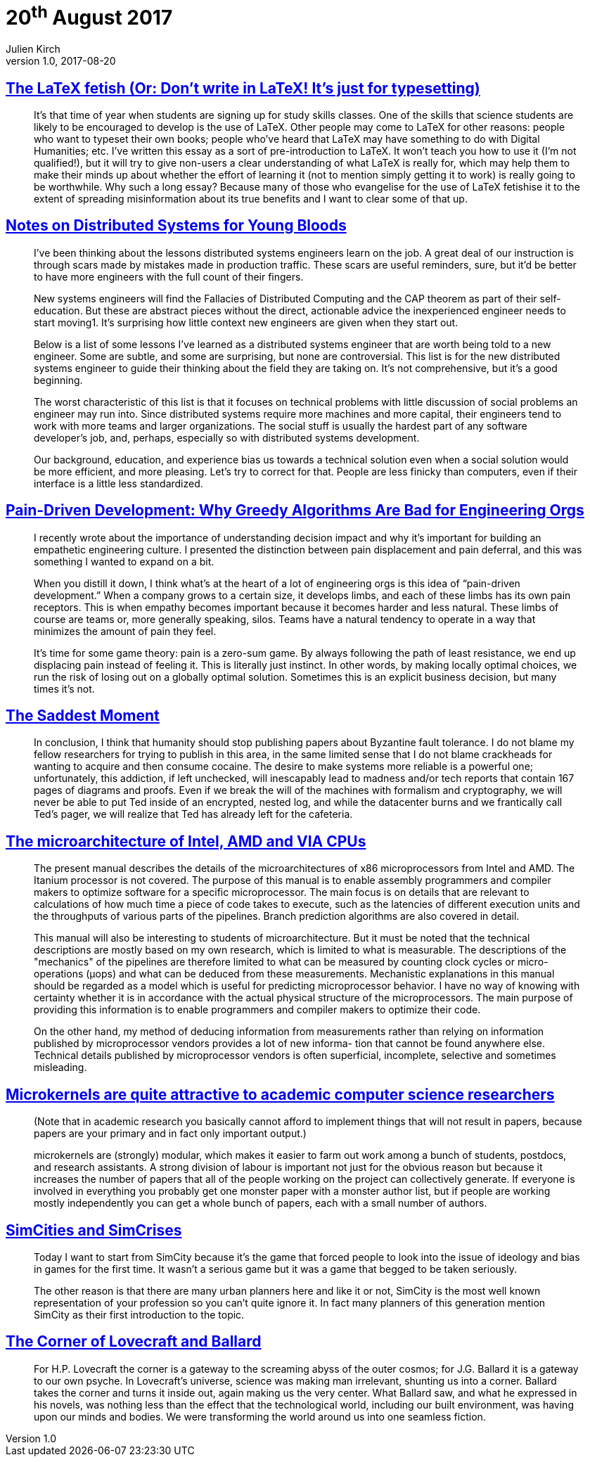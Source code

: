 = 20^th^ August 2017
Julien Kirch
v1.0, 2017-08-20
:article_lang: en

== link:http://www.danielallington.net/2016/09/the-latex-fetish/[The LaTeX fetish (Or: Don’t write in LaTeX! It’s just for typesetting)]

[quote]
____
It’s that time of year when students are signing up for study skills classes. One of the skills that science students are likely to be encouraged to develop is the use of LaTeX. Other people may come to LaTeX for other reasons: people who want to typeset their own books; people who’ve heard that LaTeX may have something to do with Digital Humanities; etc. I’ve written this essay as a sort of pre-introduction to LaTeX. It won’t teach you how to use it (I’m not qualified!), but it will try to give non-users a clear understanding of what LaTeX is really for, which may help them to make their minds up about whether the effort of learning it (not to mention simply getting it to work) is really going to be worthwhile. Why such a long essay? Because many of those who evangelise for the use of LaTeX fetishise it to the extent of spreading misinformation about its true benefits and I want to clear some of that up.
____

== link:https://www.somethingsimilar.com/2013/01/14/notes-on-distributed-systems-for-young-bloods/[Notes on Distributed Systems for Young Bloods]

[quote]
____
I’ve been thinking about the lessons distributed systems engineers learn on the job. A great deal of our instruction is through scars made by mistakes made in production traffic. These scars are useful reminders, sure, but it’d be better to have more engineers with the full count of their fingers.

New systems engineers will find the Fallacies of Distributed Computing and the CAP theorem as part of their self-education. But these are abstract pieces without the direct, actionable advice the inexperienced engineer needs to start moving1. It’s surprising how little context new engineers are given when they start out.

Below is a list of some lessons I’ve learned as a distributed systems engineer that are worth being told to a new engineer. Some are subtle, and some are surprising, but none are controversial. This list is for the new distributed systems engineer to guide their thinking about the field they are taking on. It’s not comprehensive, but it’s a good beginning.

The worst characteristic of this list is that it focuses on technical problems with little discussion of social problems an engineer may run into. Since distributed systems require more machines and more capital, their engineers tend to work with more teams and larger organizations. The social stuff is usually the hardest part of any software developer’s job, and, perhaps, especially so with distributed systems development.

Our background, education, and experience bias us towards a technical solution even when a social solution would be more efficient, and more pleasing. Let’s try to correct for that. People are less finicky than computers, even if their interface is a little less standardized.
____

== link:http://bravenewgeek.com/pain-driven-development-why-greedy-algorithms-are-bad-for-engineering-orgs/[Pain-Driven Development: Why Greedy Algorithms Are Bad for Engineering Orgs]

[quote]
____
I recently wrote about the importance of understanding decision impact and why it’s important for building an empathetic engineering culture. I presented the distinction between pain displacement and pain deferral, and this was something I wanted to expand on a bit.

When you distill it down, I think what’s at the heart of a lot of engineering orgs is this idea of “pain-driven development.” When a company grows to a certain size, it develops limbs, and each of these limbs has its own pain receptors. This is when empathy becomes important because it becomes harder and less natural. These limbs of course are teams or, more generally speaking, silos. Teams have a natural tendency to operate in a way that minimizes the amount of pain they feel.

It’s time for some game theory: pain is a zero-sum game. By always following the path of least resistance, we end up displacing pain instead of feeling it. This is literally just instinct. In other words, by making locally optimal choices, we run the risk of losing out on a globally optimal solution. Sometimes this is an explicit business decision, but many times it’s not.
____

== link:http://scholar.harvard.edu/files/mickens/files/thesaddestmoment.pdf[The Saddest Moment]

[quote]
____
In conclusion, I think that humanity should stop publishing papers about Byzantine fault tolerance. I do not blame my fellow researchers for trying to publish in this area, in the same limited sense that I do not blame crackheads for wanting to acquire and then consume cocaine. The desire to make systems more reliable is a powerful one; unfortunately, this addiction, if left unchecked, will inescapably lead to madness and/or tech reports that contain 167 pages of diagrams and proofs. Even if we break the will of the machines with formalism and cryptography, we will never be able to put Ted inside of an encrypted, nested log, and while the datacenter burns and we frantically call Ted’s pager, we will realize that Ted has already left for the cafeteria.
____

== link:http://www.agner.org/optimize/microarchitecture.pdf[The microarchitecture of Intel, AMD and VIA CPUs]

[quote]
____

The present manual describes the details of the microarchitectures of x86 microprocessors from Intel and AMD. The Itanium processor is not covered. The purpose of this manual is to enable assembly programmers and compiler makers to optimize software for a specific microprocessor. The main focus is on details that are relevant to calculations of how much time a piece of code takes to execute, such as the latencies of different execution units and the throughputs of various parts of the pipelines. Branch prediction algorithms are also covered in detail.

This manual will also be interesting to students of microarchitecture. But it must be noted that the technical descriptions are mostly based on my own research, which is limited to what is measurable. The descriptions of the "mechanics" of the pipelines are therefore limited to what can be measured by counting clock cycles or micro-operations (μops) and what can be deduced from these measurements. Mechanistic explanations in this manual should be regarded as a model which is useful for predicting microprocessor behavior. I have no way of knowing with certainty whether it is in accordance with the actual physical structure of the microprocessors. The main purpose of providing this information is to enable programmers and compiler makers to optimize their code.

On the other hand, my method of deducing information from measurements rather than relying on information published by microprocessor vendors provides a lot of new informa- tion that cannot be found anywhere else. Technical details published by microprocessor vendors is often superficial, incomplete, selective and sometimes misleading.
____

== link:https://utcc.utoronto.ca/~cks/space/blog/tech/AcademicMicrokernels[Microkernels are quite attractive to academic computer science researchers]

[quote]
____
(Note that in academic research you basically cannot afford to implement things that will not result in papers, because papers are your primary and in fact only important output.)

microkernels are (strongly) modular, which makes it easier to farm out work among a bunch of students, postdocs, and research assistants. A strong division of labour is important not just for the obvious reason but because it increases the number of papers that all of the people working on the project can collectively generate. If everyone is involved in everything you probably get one monster paper with a monster author list, but if people are working mostly independently you can get a whole bunch of papers, each with a small number of authors.
____

== link:http://molleindustria.org/GamesForCities/[SimCities and SimCrises]

[quote]
____
Today I want to start from SimCity because it’s the game that forced people to look into the issue of ideology and bias in games for the first time. It wasn’t a serious game but it was a game that begged to be taken seriously.

The other reason is that there are many urban planners here and like it or not, SimCity is the most well known representation of your profession so you can’t quite ignore it. In fact many planners of this generation mention SimCity as their first introduction to the topic.
____

== link:https://placesjournal.org/article/the-corner-of-lovecraft-and-ballard/[The Corner of Lovecraft and Ballard]

[quote]
____
For H.P. Lovecraft the corner is a gateway to the screaming abyss of the outer cosmos; for J.G. Ballard it is a gateway to our own psyche. In Lovecraft’s universe, science was making man irrelevant, shunting us into a corner. Ballard takes the corner and turns it inside out, again making us the very center. What Ballard saw, and what he expressed in his novels, was nothing less than the effect that the technological world, including our built environment, was having upon our minds and bodies. We were transforming the world around us into one seamless fiction.
____
